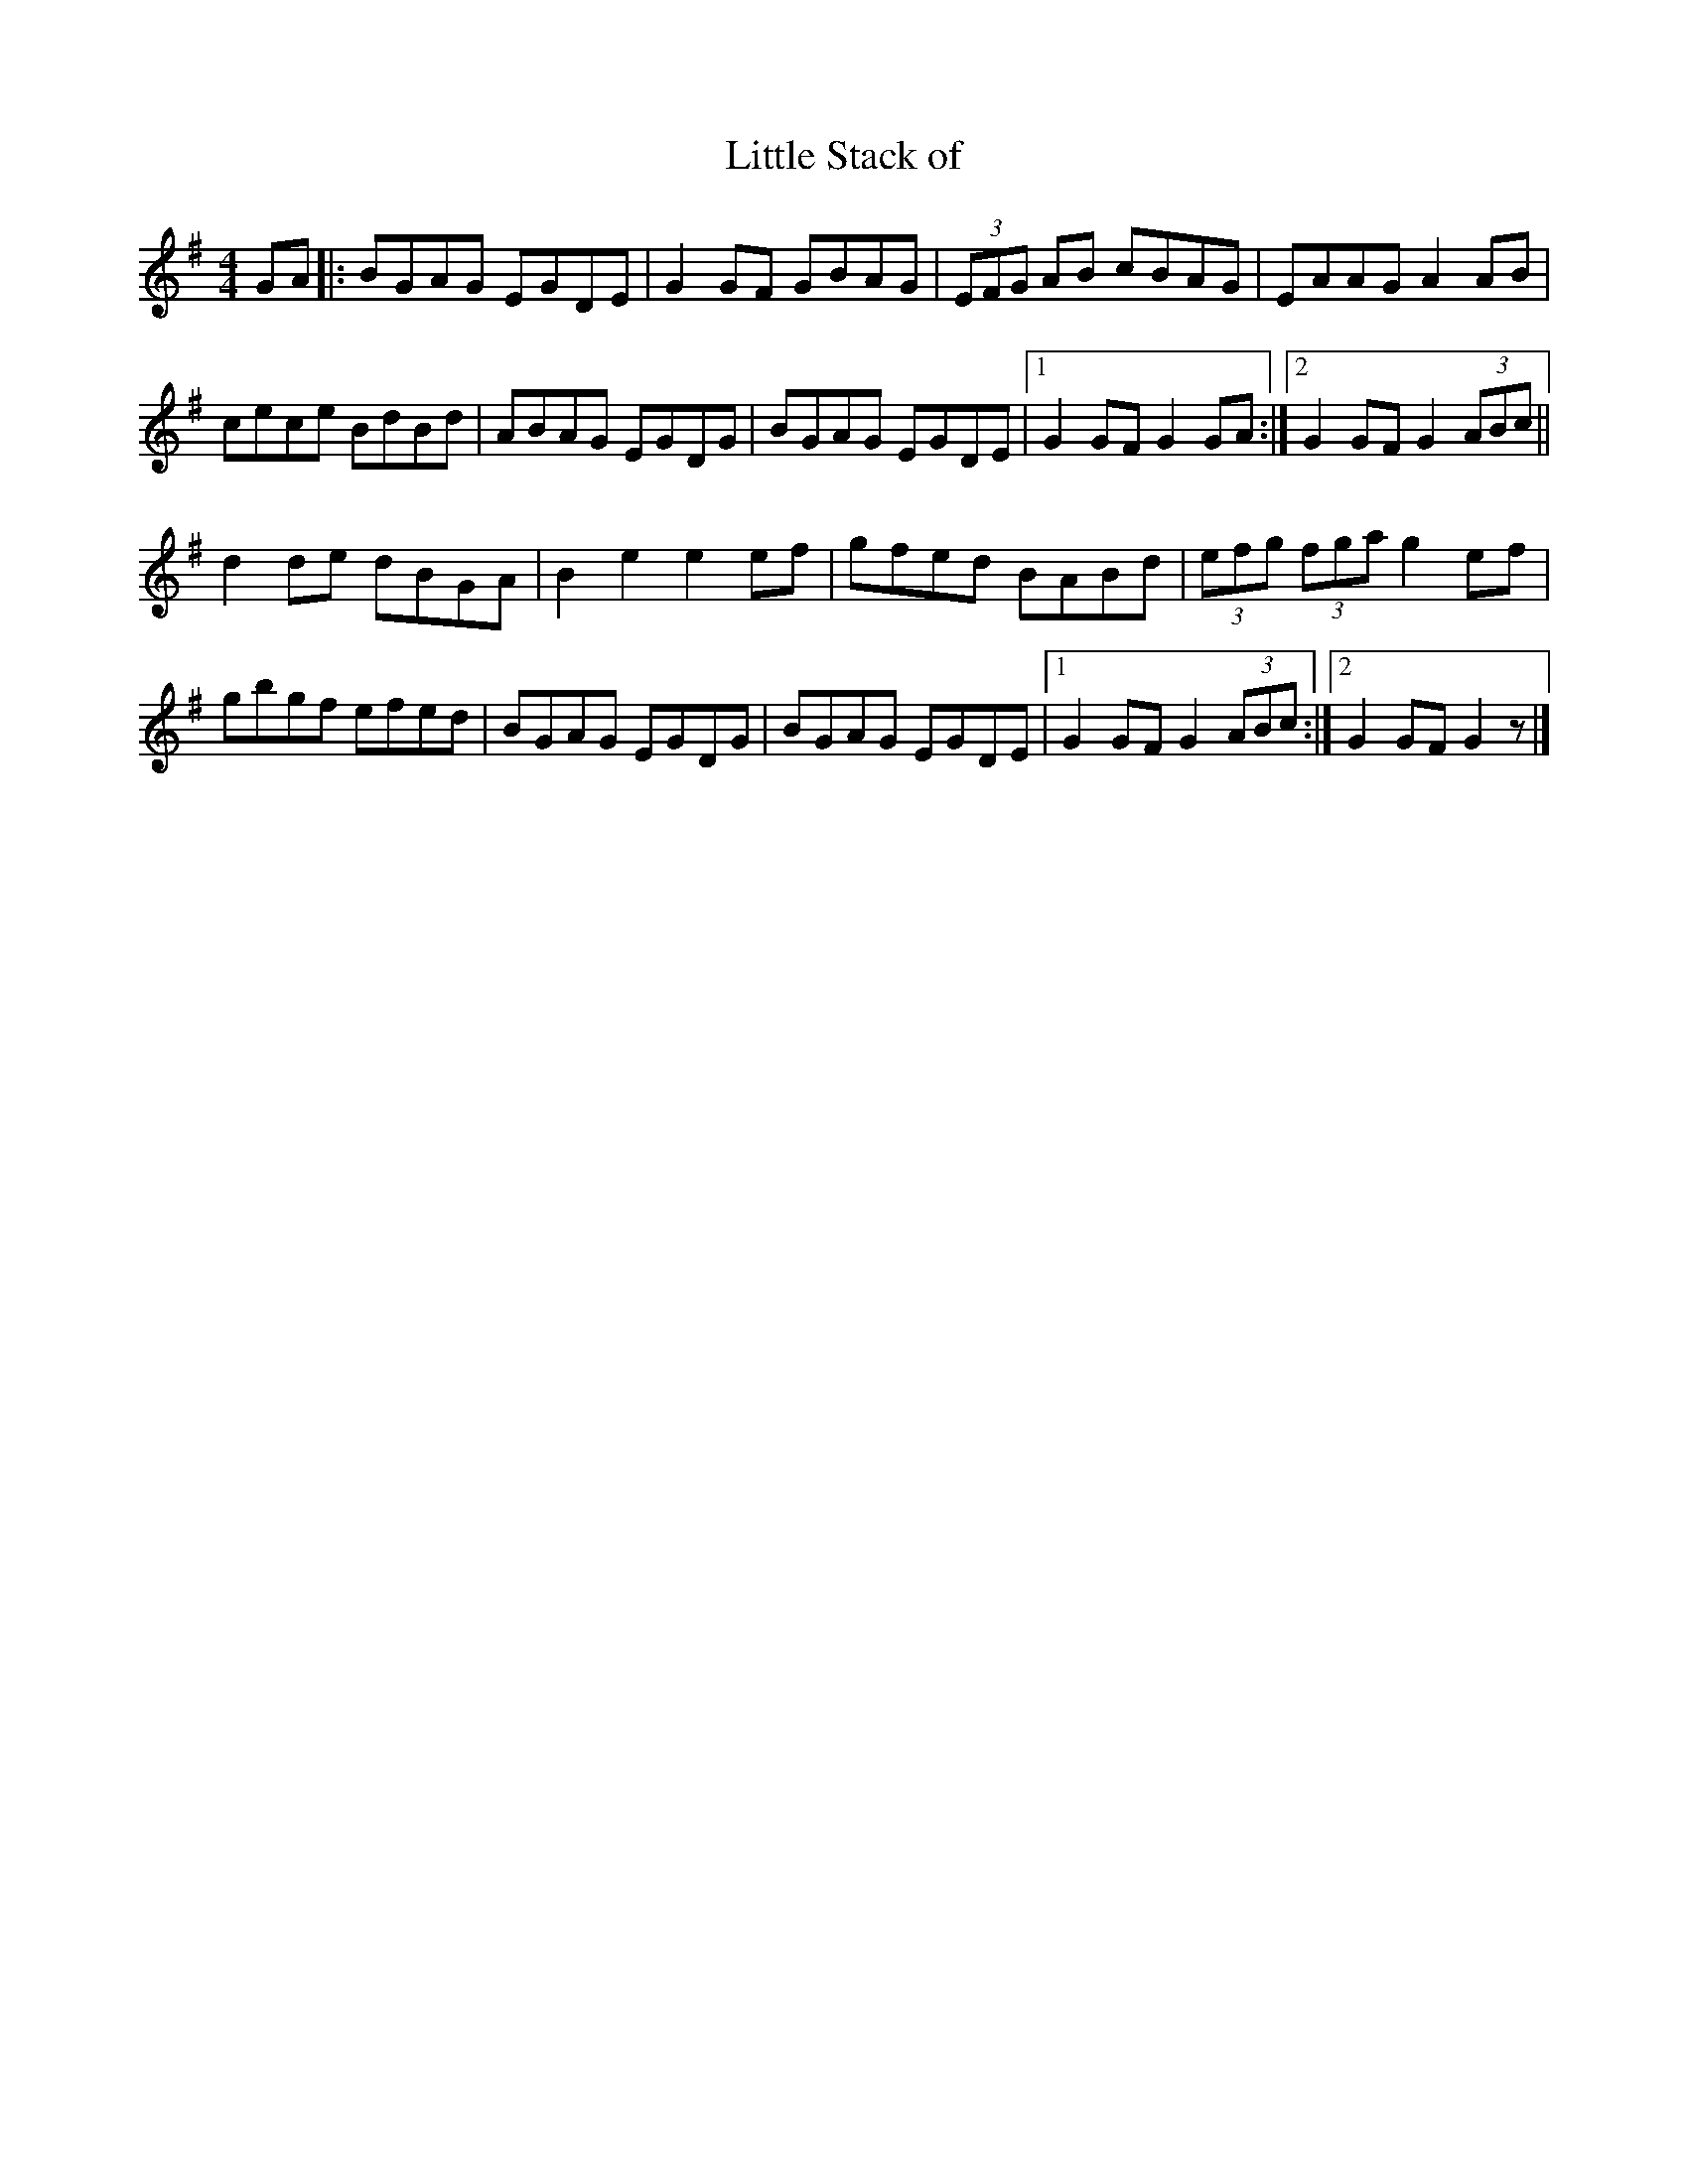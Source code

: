 X: 14
T:Little Stack of 
R:Hornpipe
Z:Added by Alf 
M:4/4
L:1/8
K:G
GA|:BGAG EGDE|G2GF GBAG|(3EFG AB cBAG|EAAG A2AB|
cece BdBd|ABAG EGDG|BGAG EGDE|[1 G2GF G2GA:|[2 G2GF G2 (3ABc||
d2de dBGA|B2e2 e2ef|gfed BABd|(3efg (3fga g2ef|
gbgf efed|BGAG EGDG|BGAG EGDE|[1 G2GF G2 (3ABc:|[2 G2GF G2z|]
